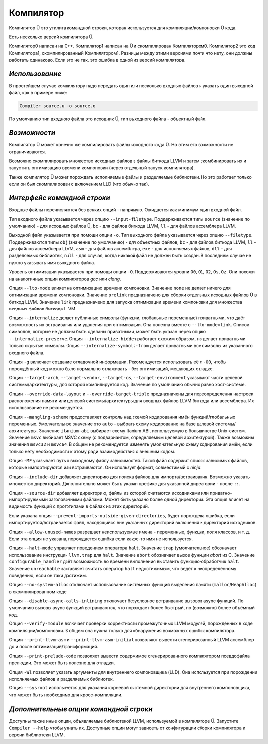 Компилятор
==========

Компилятор Ü это утилита командной строки, которая используется для компиляции/компоновки Ü кода.

Есть несколько версий компилятора Ü.

Компилятор0 написан на C++.
Компилятор1 написан на Ü и скомпилирован Компилятором0.
Компилятор2 это код Компилятора1, скомпилированный Компилятором1.
Разницы между этими версиями почти что нету, они должны работать одинаково.
Если это не так, это ошибка в одной из версий компилятора.


***************
*Использование*
***************

В простейшем случае компилятору надо передать один или несколько входных файлов и указать один выходной файл, как в примере ниже:

.. code-block:: sh

   Compiler source.u -o source.o

По умолчанию тип входного файла это исходник Ü, тип выходного файла - объектный файл.


*************
*Возможности*
*************

Компилятор Ü может конечно же компилировать файлы исходного кода Ü.
Но этим его возможности не ограничиваются.

Возможно скомпилировать множество исходных файлов в файлы биткода LLVM и затем скомбинировать их и запустить оптимизацию времени компоновки (через отдельный запуск компилятора).

Также компилятор Ü может порождать исполняемые файлы и разделяемые библиотеки.
Но это работает только если он был скомпилирован с включением LLD (что обычно так).


****************************
*Интерфейс командной строки*
****************************

Входные файлы перечисляются без всяких опций - напрямую.
Ожидается как минимум один входной файл.

Тип входного файла указывается через опцию ``--input-filetype``.
Поддерживаются типы ``source`` (значение по умолчанию) - для исходных файлов Ü, ``bc`` - для файлов биткода LLVM, ``ll`` - для файлов ассемблера LLVM.

Выходной файл указывается при помощи опции ``-o``.
Тип выходного файла указывается через опцию ``--filetype``.
Поддерживаются типы ``obj`` (значение по умолчанию) - для объектных файлов, ``bc`` - для файлов биткода LLVM, ``ll`` - для файлов ассемблера LLVM, ``asm`` - для файлов ассемблера, ``exe`` - для исполняемых файлов, ``dll`` - для разделяемых библиотек, ``null`` - для случая, когда никакой файл не должен быть создан.
В последнем случае не нужно указывать имя выходного файла.

Уровень оптимизации указывается при помощи опции ``-O``.
Поддерживаются уровни ``O0``, ``O1``, ``O2``, ``Os``, ``Oz``.
Они похожи на аналогичные опции компиляторов *gcc* или *clang*.

Опция ``--lto-mode`` влияет на оптимизацию времени компоновки.
Значение ``none`` не делает ничего для оптимизации времени компоновки.
Значение ``prelink`` предназначено для сборки отдельных исходных файлов Ü в биткод LLVM.
Значение ``link`` предназначено для запуска оптимизации времени компоновки для множества входных файлов биткода LLVM.

Опция ``--internalize`` делает публичные символы (функции, глобальные переменные) приватными, что даёт возможность их встраивания или удаления при оптимизации.
Она полезна вместе с ``--lto-mode=link``.
Список символов, которые не должны быть сделаны приватными, может быть указан через опцию ``--internalize-preserve``.
Опция ``--internalize-hidden`` работает схожим образом, но делает приватными только скрытые символы.
Опция ``--internalize-symbols-from`` делает приватными все символы из указанного входного файла.

Опция ``-g`` включает создание отладочной информации.
Рекомендуется использовать её с ``-O0``, чтобы порождённый код можно было нормально отлаживать - без оптимизаций, мешающих отладке.

Опции ``--target-arch``, ``--target-vendor``, ``--target-os``, ``--target-environment`` указывают части целевой системы/архитектуры, для которой компилируется код.
Значение по умолчанию обычно равно хост-системе.

Опции ``--override-data-layout`` и ``--override-target-triple`` предназначены для переопределения настроек расположения памяти или целевой системы/архитектуры для входных файлов LLVM биткода или ассемблера.
Их использование не рекомендуется.

Опция ``--mangling-scheme`` предоставляет контроль над схемой кодирования имён функций/глобальных переменных.
Умолчательное значение это ``auto`` - выбрать схему кодирование на базе целевой системы/архитектуры.
Значение ``itanium-abi`` выбирает схему Itanium ABI, используемую в большинстве Unix-систем.
Значение ``msvc`` выбирает MSVC схему (с подвариантом, определяемым целевой архитектурой).
Также возможны значения ``msvc32`` и ``msvc64``.
В общем не рекомендуется изменять умолчательную схему кодирования имён, если только нету необходимости к этому ради взаимодействия с внешним кодом.

Опция ``-MF`` указывает путь к выходному файлу зависимостей.
Такой файл содержит список зависимых файлов, которые импортируются или встраиваются.
Он использует формат, совместимый с *ninja*.

Опция ``--include-dir`` добавляет директорию для поиска файлов для импорта/встраивания.
Возможно указать множество директорий.
Дополнительно может быть указан префикс для указанной директории - после ``::``.

Опция ``--source-dir`` добавляет директорию, файлы из которой считаются исходниками или приватно-импортируемыми заголовочными файлами.
Может быть указано более одной директории.
Эта опция влияет на видимость функций с прототипами в файлах из этих директорий.

Если указана опция ``--prevent-imports-outside-given-directories``, будет порождена ошибка, если импортируется/встраивается файл, находящийся вне указанных директорий включения и директорий исходников.

Опция ``--allow-unused-names`` разрешает неиспользуемые имена - переменные, функции, поля классов, и т. д.
Если эта опция не указана, порождается ошибка если какое-то имя не используется.

Опция ``--halt-mode`` управляет поведением оператора ``halt``.
Значение ``trap`` (умолчательное) обозначает использование инструкции ``llvm.trap`` для ``halt``.
Значение ``abort`` обозначает вызов функции *abort* из C.
Значение ``configurable_handler`` даёт возможность во времени выполнения выставить функцию-обработчик ``halt``.
Значение ``unreachable`` заставляет считать оператор ``halt`` недостижимым, что ведёт к неопределённому поведению, если он таки достижим.

Опция ``--no-system-alloc`` отключает использование системных функций выделения памяти (``malloc``/``HeapAlloc``) в скомпилированном коде.

Опция ``--disable-async-calls-inlining`` отключает безусловное встраивание вызовов async функций.
По умолчанию вызовы async функций встраиваются, что порождает более быстрый, но (возможно) более объёмный код.

Опция ``--verify-module`` включает проверки корректности промежуточных LLVM модулей, порождённых в ходе компиляции/компоновки.
В общем она нужна только для обнаружения возможных ошибок компилятора.

Опции ``--print-llvm-asm`` и ``--print-llvm-asm-initial`` позволяют вывести сгенерированный LLVM ассемблер до и после оптимизаций/трансформаций.

Опция ``--print-prelude-code`` позволяет вывести содержимое сгенерированного компилятором псевдофайла прелюдии.
Это может быть полезно для отладки.

Опция ``-Wl`` позволяет указать аргументы для внутреннего компоновщика (LLD).
Она используется при порождении исполняемых файлов и разделяемых библиотек.

Опция ``--sysroot`` используется для указания корневой системной директории для внутреннего компоновщика, что может быть необходимо для кросс-компиляции.


***************************************
*Дополнительные опции командной строки*
***************************************

Доступны также иные опции, объявляемые библиотекой LLVM, используемой в компиляторе Ü.
Запустите ``Compiler --help`` чтобы узнать их.
Доступные опции могут зависеть от конфигурации сборки компилятора и версии библиотеки LLVM.
